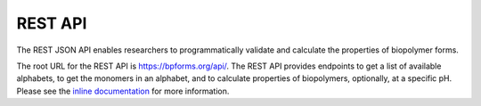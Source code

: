 .. _rest_api:

REST API
--------

The REST JSON API enables researchers to programmatically validate and calculate the properties of biopolymer forms.

The root URL for the REST API is `https://bpforms.org/api/ <https://bpforms.org/api/>`_. The REST API provides endpoints to get a list of available alphabets, to get the monomers in an alphabet, and to calculate properties of biopolymers, optionally, at a specific pH. Please see the `inline documentation <https://bpforms.org/api/>`_ for more information.
